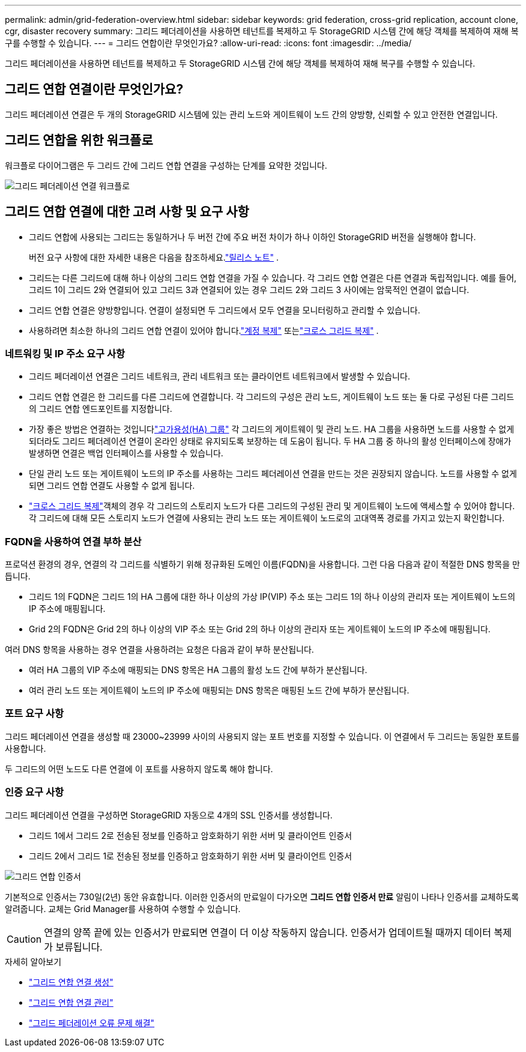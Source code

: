 ---
permalink: admin/grid-federation-overview.html 
sidebar: sidebar 
keywords: grid federation, cross-grid replication, account clone, cgr, disaster recovery 
summary: 그리드 페더레이션을 사용하면 테넌트를 복제하고 두 StorageGRID 시스템 간에 해당 객체를 복제하여 재해 복구를 수행할 수 있습니다. 
---
= 그리드 연합이란 무엇인가요?
:allow-uri-read: 
:icons: font
:imagesdir: ../media/


[role="lead"]
그리드 페더레이션을 사용하면 테넌트를 복제하고 두 StorageGRID 시스템 간에 해당 객체를 복제하여 재해 복구를 수행할 수 있습니다.



== 그리드 연합 연결이란 무엇인가요?

그리드 페더레이션 연결은 두 개의 StorageGRID 시스템에 있는 관리 노드와 게이트웨이 노드 간의 양방향, 신뢰할 수 있고 안전한 연결입니다.



== 그리드 연합을 위한 워크플로

워크플로 다이어그램은 두 그리드 간에 그리드 연합 연결을 구성하는 단계를 요약한 것입니다.

image::../media/grid-federation-workflow.png[그리드 페더레이션 연결 워크플로]



== 그리드 연합 연결에 대한 고려 사항 및 요구 사항

* 그리드 연합에 사용되는 그리드는 동일하거나 두 버전 간에 주요 버전 차이가 하나 이하인 StorageGRID 버전을 실행해야 합니다.
+
버전 요구 사항에 대한 자세한 내용은 다음을 참조하세요.link:../release-notes/index.html["릴리스 노트"] .

* 그리드는 다른 그리드에 대해 하나 이상의 그리드 연합 연결을 가질 수 있습니다.  각 그리드 연합 연결은 다른 연결과 독립적입니다.  예를 들어, 그리드 1이 그리드 2와 연결되어 있고 그리드 3과 연결되어 있는 경우 그리드 2와 그리드 3 사이에는 암묵적인 연결이 없습니다.
* 그리드 연합 연결은 양방향입니다.  연결이 설정되면 두 그리드에서 모두 연결을 모니터링하고 관리할 수 있습니다.
* 사용하려면 최소한 하나의 그리드 연합 연결이 있어야 합니다.link:grid-federation-what-is-account-clone.html["계정 복제"] 또는link:grid-federation-what-is-cross-grid-replication.html["크로스 그리드 복제"] .




=== 네트워킹 및 IP 주소 요구 사항

* 그리드 페더레이션 연결은 그리드 네트워크, 관리 네트워크 또는 클라이언트 네트워크에서 발생할 수 있습니다.
* 그리드 연합 연결은 한 그리드를 다른 그리드에 연결합니다.  각 그리드의 구성은 관리 노드, 게이트웨이 노드 또는 둘 다로 구성된 다른 그리드의 그리드 연합 엔드포인트를 지정합니다.
* 가장 좋은 방법은 연결하는 것입니다link:managing-high-availability-groups.html["고가용성(HA) 그룹"] 각 그리드의 게이트웨이 및 관리 노드.  HA 그룹을 사용하면 노드를 사용할 수 없게 되더라도 그리드 페더레이션 연결이 온라인 상태로 유지되도록 보장하는 데 도움이 됩니다.  두 HA 그룹 중 하나의 활성 인터페이스에 장애가 발생하면 연결은 백업 인터페이스를 사용할 수 있습니다.
* 단일 관리 노드 또는 게이트웨이 노드의 IP 주소를 사용하는 그리드 페더레이션 연결을 만드는 것은 권장되지 않습니다.  노드를 사용할 수 없게 되면 그리드 연합 연결도 사용할 수 없게 됩니다.
* link:grid-federation-what-is-cross-grid-replication.html["크로스 그리드 복제"]객체의 경우 각 그리드의 스토리지 노드가 다른 그리드의 구성된 관리 및 게이트웨이 노드에 액세스할 수 있어야 합니다.  각 그리드에 대해 모든 스토리지 노드가 연결에 사용되는 관리 노드 또는 게이트웨이 노드로의 고대역폭 경로를 가지고 있는지 확인합니다.




=== FQDN을 사용하여 연결 부하 분산

프로덕션 환경의 경우, 연결의 각 그리드를 식별하기 위해 정규화된 도메인 이름(FQDN)을 사용합니다.  그런 다음 다음과 같이 적절한 DNS 항목을 만듭니다.

* 그리드 1의 FQDN은 그리드 1의 HA 그룹에 대한 하나 이상의 가상 IP(VIP) 주소 또는 그리드 1의 하나 이상의 관리자 또는 게이트웨이 노드의 IP 주소에 매핑됩니다.
* Grid 2의 FQDN은 Grid 2의 하나 이상의 VIP 주소 또는 Grid 2의 하나 이상의 관리자 또는 게이트웨이 노드의 IP 주소에 매핑됩니다.


여러 DNS 항목을 사용하는 경우 연결을 사용하려는 요청은 다음과 같이 부하 분산됩니다.

* 여러 HA 그룹의 VIP 주소에 매핑되는 DNS 항목은 HA 그룹의 활성 노드 간에 부하가 분산됩니다.
* 여러 관리 노드 또는 게이트웨이 노드의 IP 주소에 매핑되는 DNS 항목은 매핑된 노드 간에 부하가 분산됩니다.




=== 포트 요구 사항

그리드 페더레이션 연결을 생성할 때 23000~23999 사이의 사용되지 않는 포트 번호를 지정할 수 있습니다.  이 연결에서 두 그리드는 동일한 포트를 사용합니다.

두 그리드의 어떤 노드도 다른 연결에 이 포트를 사용하지 않도록 해야 합니다.



=== 인증 요구 사항

그리드 페더레이션 연결을 구성하면 StorageGRID 자동으로 4개의 SSL 인증서를 생성합니다.

* 그리드 1에서 그리드 2로 전송된 정보를 인증하고 암호화하기 위한 서버 및 클라이언트 인증서
* 그리드 2에서 그리드 1로 전송된 정보를 인증하고 암호화하기 위한 서버 및 클라이언트 인증서


image::../media/grid-federation-certificates.png[그리드 연합 인증서]

기본적으로 인증서는 730일(2년) 동안 유효합니다.  이러한 인증서의 만료일이 다가오면 *그리드 연합 인증서 만료* 알림이 나타나 인증서를 교체하도록 알려줍니다. 교체는 Grid Manager를 사용하여 수행할 수 있습니다.


CAUTION: 연결의 양쪽 끝에 있는 인증서가 만료되면 연결이 더 이상 작동하지 않습니다.  인증서가 업데이트될 때까지 데이터 복제가 보류됩니다.

.자세히 알아보기
* link:grid-federation-create-connection.html["그리드 연합 연결 생성"]
* link:grid-federation-manage-connection.html["그리드 연합 연결 관리"]
* link:grid-federation-troubleshoot.html["그리드 페더레이션 오류 문제 해결"]

